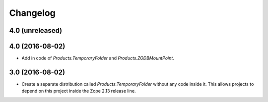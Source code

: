 Changelog
=========

4.0 (unreleased)
----------------


4.0 (2016-08-02)
----------------

- Add in code of `Products.TemporaryFolder` and `Products.ZODBMountPoint`.

3.0 (2016-08-02)
----------------

- Create a separate distribution called `Products.TemporaryFolder` without
  any code inside it. This allows projects to depend on this project
  inside the Zope 2.13 release line.
